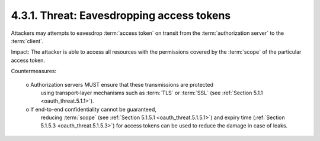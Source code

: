 4.3.1.  Threat: Eavesdropping access tokens
^^^^^^^^^^^^^^^^^^^^^^^^^^^^^^^^^^^^^^^^^^^^^^^^^^^^^^

Attackers may attempts to eavesdrop :term:`access token` 
on transit from the :term:`authorization server` to the :term:`client`.

Impact: 
The attacker is able to access all resources with the permissions 
covered by the :term:`scope` of the particular access token.

Countermeasures:

   o  Authorization servers MUST ensure that these transmissions are protected 
      using transport-layer mechanisms such as :term:`TLS` or :term:`SSL` (see :ref:`Section 5.1.1 <oauth_threat.5.1.1>`).

   o  If end-to-end confidentiality cannot be guaranteed, 
      reducing :term:`scope`
      (see :ref:`Section 5.1.5.1 <oauth_threat.5.1.5.1>`) 
      and expiry time (:ref:`Section 5.1.5.3 <oauth_threat.5.1.5.3>`) 
      for access tokens can be used to reduce the damage in case of leaks.
